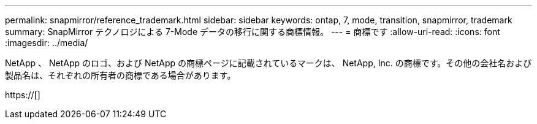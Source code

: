 ---
permalink: snapmirror/reference_trademark.html 
sidebar: sidebar 
keywords: ontap, 7, mode, transition, snapmirror, trademark 
summary: SnapMirror テクノロジによる 7-Mode データの移行に関する商標情報。 
---
= 商標です
:allow-uri-read: 
:icons: font
:imagesdir: ../media/


NetApp 、 NetApp のロゴ、および NetApp の商標ページに記載されているマークは、 NetApp, Inc. の商標です。その他の会社名および製品名は、それぞれの所有者の商標である場合があります。

https://[]
